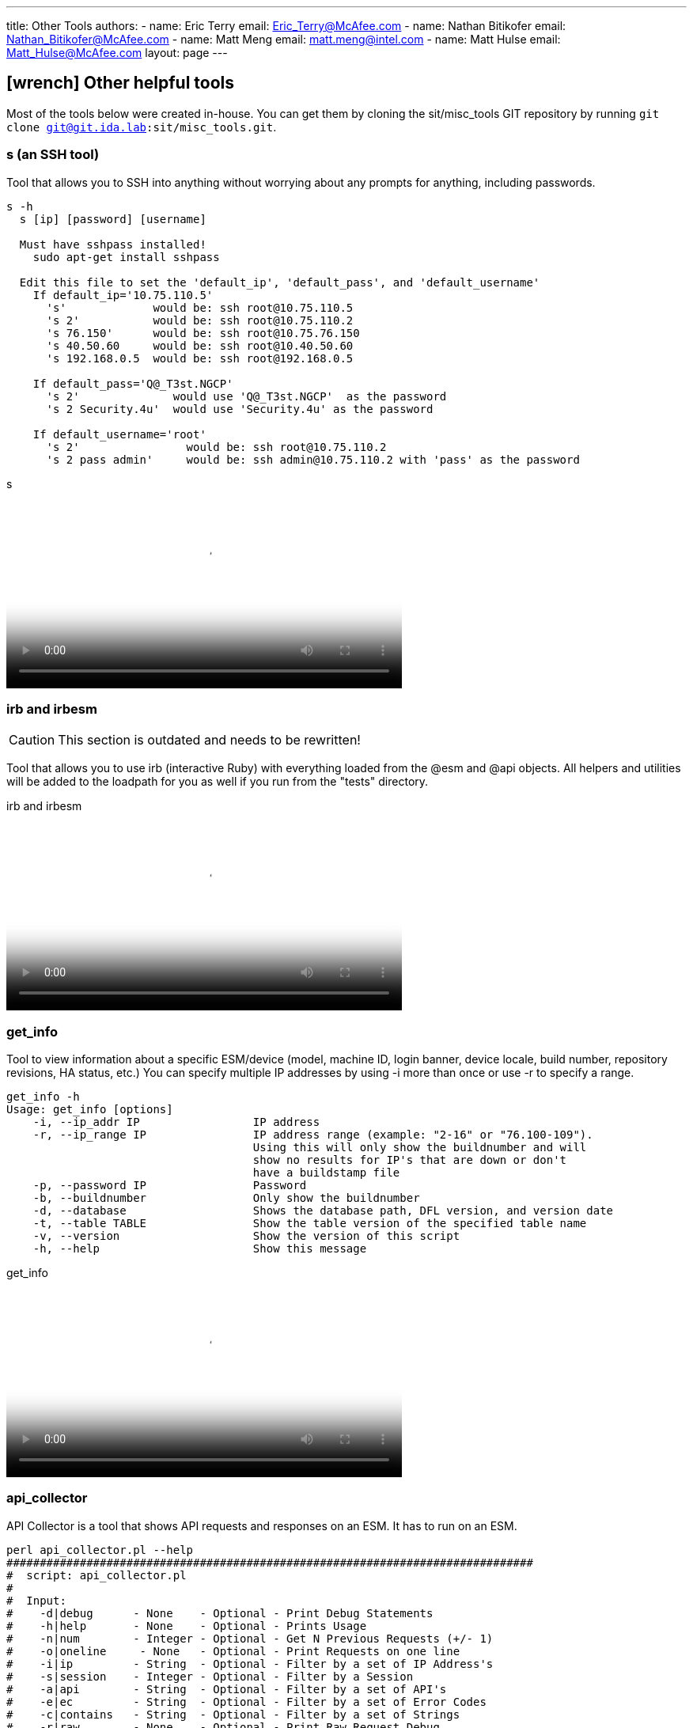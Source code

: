 ---
title: Other Tools
authors:
  - name: Eric Terry
    email: Eric_Terry@McAfee.com
  - name: Nathan Bitikofer
    email: Nathan_Bitikofer@McAfee.com
  - name: Matt Meng
    email: matt.meng@intel.com
  - name: Matt Hulse
    email: Matt_Hulse@McAfee.com
layout: page
---

:page-layout: base
:toc: right
:icons: font
:idprefix:
:idseparator: -
:sectanchors:
:source-highlighter: highlight.js
:mdash: &#8212;
:language: asciidoc
:source-language: {language}
:table-caption!:
:example-caption!:
:figure-caption!:
:linkattrs:

== icon:wrench[] Other helpful tools

Most of the tools below were created in-house.  You can get them by cloning the sit/misc_tools GIT repository by running `git clone git@git.ida.lab:sit/misc_tools.git`.

=== s (an SSH tool)

Tool that allows you to SSH into anything without worrying about any prompts for anything, including passwords.

----
s -h
  s [ip] [password] [username]

  Must have sshpass installed!
    sudo apt-get install sshpass

  Edit this file to set the 'default_ip', 'default_pass', and 'default_username'
    If default_ip='10.75.110.5'
      's'             would be: ssh root@10.75.110.5
      's 2'           would be: ssh root@10.75.110.2
      's 76.150'      would be: ssh root@10.75.76.150
      's 40.50.60     would be: ssh root@10.40.50.60
      's 192.168.0.5  would be: ssh root@192.168.0.5

    If default_pass='Q@_T3st.NGCP'
      's 2'              would use 'Q@_T3st.NGCP'  as the password
      's 2 Security.4u'  would use 'Security.4u' as the password

    If default_username='root'
      's 2'                would be: ssh root@10.75.110.2
      's 2 pass admin'     would be: ssh admin@10.75.110.2 with 'pass' as the password
----

video::http://automation.ida.lab:8000/mp4/helpful_tools_s.mp4[width=500, title="s", poster="http://automation.ida.lab:8000/thumbnails/helpful_tools_s.jpg"]

=== irb and irbesm

CAUTION: This section is outdated and needs to be rewritten!

Tool that allows you to use irb (interactive Ruby) with everything loaded from the @esm and @api objects.  All helpers and utilities will be added to the loadpath for you as well if you run from the "tests" directory.

video::http://automation.ida.lab:8000/mp4/helpful_tools_irb.mp4[width=500, title="irb and irbesm", poster="http://automation.ida.lab:8000/thumbnails/helpful_tools_irb.jpg"]

=== get_info

Tool to view information about a specific ESM/device (model, machine ID, login banner, device locale, build number, repository revisions, HA status, etc.) You can specify multiple IP addresses by using -i more than once or use -r to specify a range.

----
get_info -h
Usage: get_info [options]
    -i, --ip_addr IP                 IP address
    -r, --ip_range IP                IP address range (example: "2-16" or "76.100-109").
                                     Using this will only show the buildnumber and will
                                     show no results for IP's that are down or don't
                                     have a buildstamp file
    -p, --password IP                Password
    -b, --buildnumber                Only show the buildnumber
    -d, --database                   Shows the database path, DFL version, and version date
    -t, --table TABLE                Show the table version of the specified table name
    -v, --version                    Show the version of this script
    -h, --help                       Show this message
----

video::http://automation.ida.lab:8000/mp4/helpful_tools_get_info.mp4[width=500, title="get_info", poster="http://automation.ida.lab:8000/thumbnails/helpful_tools_get_info.jpg"]

=== api_collector

API Collector is a tool that shows API requests and responses on an ESM.  It has to run on an ESM.

----
perl api_collector.pl --help
###############################################################################
#  script: api_collector.pl
#
#  Input:
#    -d|debug      - None    - Optional - Print Debug Statements
#    -h|help       - None    - Optional - Prints Usage
#    -n|num        - Integer - Optional - Get N Previous Requests (+/- 1)
#    -o|oneline     - None   - Optional - Print Requests on one line
#    -i|ip         - String  - Optional - Filter by a set of IP Address's
#    -s|session    - Integer - Optional - Filter by a Session
#    -a|api        - String  - Optional - Filter by a set of API's
#    -e|ec         - String  - Optional - Filter by a set of Error Codes
#    -c|contains   - String  - Optional - Filter by a set of Strings
#    -r|raw        - None    - Optional - Print Raw Request Debug
#    -f|filter     - None    - Optional - Print Filter Debug
#
#  Usage Examples:
#    perl api_collector.pl
#    perl api_collector.pl -h
#    perl api_collector.pl -d
#    perl api_collector.pl -r
#    perl api_collector.pl -f
#    perl api_collector.pl -o
#    perl api_collector.pl -n 100
#    perl api_collector.pl -i 10.75.110.7
#    perl api_collector.pl -i 10.75.110.7 -i 10.75.110.6
#    perl api_collector.pl -a USER_LOGIN -a USER_LOGOUT
#    perl api_collector.pl -a ~QRY
#    perl api_collector.pl -a '!QRY'
#    perl api_collector.pl -e 66 -e 60
#    perl api_collector.pl -e ~0
#    perl api_collector.pl -e '!0'
#    perl api_collector.pl -c Username
#    perl api_collector.pl -c ~Username
#    perl api_collector.pl -c '!Willy'
#    perl api_collector.pl -i 10.75.110.7 -a USER_LOGIN -e '!0' -o
#    perl api_collector.pl -a QRY -a ~QRY_TERMINATE
#
#  Notes:
#    Doing a Not Error Code MUST be in single quotes (i.e. '!0').
#    May do ~ instead of ! for not.
#    API's are not printed out until the output is sent back!
#
#  Logic for Filtering:
#   -a USER -a MISC = All USER and MISC apis
#   -a USER -a MISC ~USER_LOGIN = All USER excluding USER_LOGIN and all MISC apis
#   -a ~USER -a ~QRY = Get all non USER and non QRY apis
###############################################################################
----

video::http://automation.ida.lab:8000/mp4/helpful_tools_api_collector.mp4[width=500, title="api_collector", poster="http://automation.ida.lab:8000/thumbnails/helpful_tools_api_collector.jpg"]

=== esm_tail

Outputs meaningful information about the ESM or device that it is running on and then shows messages from the log files that are of concern (known as "tailing for nastiness").  Be sure to SCP it to an ESM and then run `./esm_tail.sh`.

video::http://automation.ida.lab:8000/mp4/helpful_tools_esm_tail.mp4[width=500, title="esm_tail", poster="http://automation.ida.lab:8000/thumbnails/helpful_tools_esm_tail.jpg"]

=== byebug

https://github.com/deivid-rodriguez/byebug[Byebug] is a simple to use, feature rich debugger for Ruby 2.  It allows you to see what is going on inside a Ruby program while it executes and offers many of the traditional debugging features.

To use byebug, just add `require 'byebug'; byebug` anywhere in your Ruby file.

video::http://automation.ida.lab:8000/mp4/helpful_tools_byebug.mp4[width=500, title="byebug", poster="http://automation.ida.lab:8000/thumbnails/helpful_tools_byebug.jpg"]